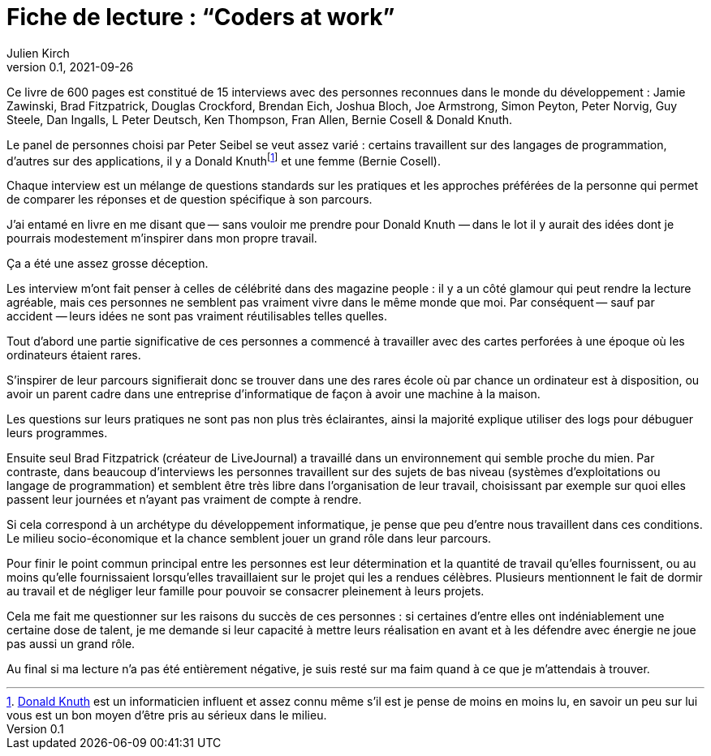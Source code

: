 = Fiche de lecture{nbsp}: "`Coders at work`"
Julien Kirch
v0.1, 2021-09-26
:article_lang: fr
:article_image: cover.jpg
:article_description: Je n'y ai pas trouvé ce que je cherchais

Ce livre de 600 pages est constitué de 15 interviews avec des personnes reconnues dans le monde du développement{nbsp}: Jamie Zawinski, Brad Fitzpatrick, Douglas Crockford, Brendan Eich, Joshua Bloch, Joe Armstrong, Simon Peyton, Peter Norvig, Guy Steele, Dan Ingalls, L Peter Deutsch, Ken Thompson, Fran Allen, Bernie Cosell & Donald Knuth.

Le panel de personnes choisi par Peter Seibel se veut assez varié{nbsp}: certains travaillent sur des langages de programmation, d'autres sur des applications, il y a Donald Knuthfootnote:[link:https://fr.wikipedia.org/wiki/Donald_Knuth[Donald Knuth] est un informaticien influent et assez connu même s'il est je pense de moins en moins lu, en savoir un peu sur lui vous est un bon moyen d'être pris au sérieux dans le milieu.] et une femme (Bernie Cosell).

Chaque interview est un mélange de questions standards sur les pratiques et les approches préférées de la personne qui permet de comparer les réponses et de question spécifique à son parcours.

J'ai entamé en livre en me disant que&#8201;—{nbsp}sans vouloir me prendre pour Donald Knuth{nbsp}—&#8201;dans le lot il y aurait des idées dont je pourrais modestement m'inspirer dans mon propre travail.

Ça a été une assez grosse déception.

Les interview m'ont fait penser à celles de célébrité dans des magazine people{nbsp}: il y a un côté glamour qui peut rendre la lecture agréable, mais ces personnes ne semblent pas vraiment vivre dans le même monde que moi.
Par conséquent&#8201;—{nbsp}sauf par accident{nbsp}—&#8201;leurs idées ne sont pas vraiment réutilisables telles quelles.

Tout d'abord une partie significative de ces personnes a commencé à travailler avec des cartes perforées à une époque où les ordinateurs étaient rares.

S'inspirer de leur parcours signifierait donc se trouver dans une des rares école où par chance un ordinateur est à disposition, ou avoir un parent cadre dans une entreprise d'informatique de façon à avoir une machine à la maison.

Les questions sur leurs pratiques ne sont pas non plus très éclairantes, ainsi la majorité explique utiliser des logs pour débuguer leurs programmes.

Ensuite seul Brad Fitzpatrick (créateur de LiveJournal) a travaillé dans un environnement qui semble proche du mien.
Par contraste, dans beaucoup d'interviews les personnes travaillent sur des sujets de bas niveau (systèmes d'exploitations ou langage de programmation) et semblent être très libre dans l'organisation de leur travail, choisissant par exemple sur quoi elles passent leur journées et n'ayant pas vraiment de compte à rendre.

Si cela correspond à un archétype du développement informatique, je pense que peu d'entre nous travaillent dans ces conditions.
Le milieu socio-économique et la chance semblent jouer un grand rôle dans leur parcours.

Pour finir le point commun principal entre les personnes est leur détermination et la quantité de travail qu'elles fournissent, ou au moins qu'elle fournissaient lorsqu'elles travaillaient sur le projet qui les a rendues célèbres.
Plusieurs mentionnent le fait de dormir au travail et de négliger leur famille pour pouvoir se consacrer pleinement à leurs projets.

Cela me fait me questionner sur les raisons du succès de ces personnes{nbsp}: si certaines d'entre elles ont indéniablement une certaine dose de talent, je me demande si leur capacité à mettre leurs réalisation en avant et à les défendre avec énergie ne joue pas aussi un grand rôle.

Au final si ma lecture n'a pas été entièrement négative, je suis resté sur ma faim quand à ce que je m'attendais à trouver.